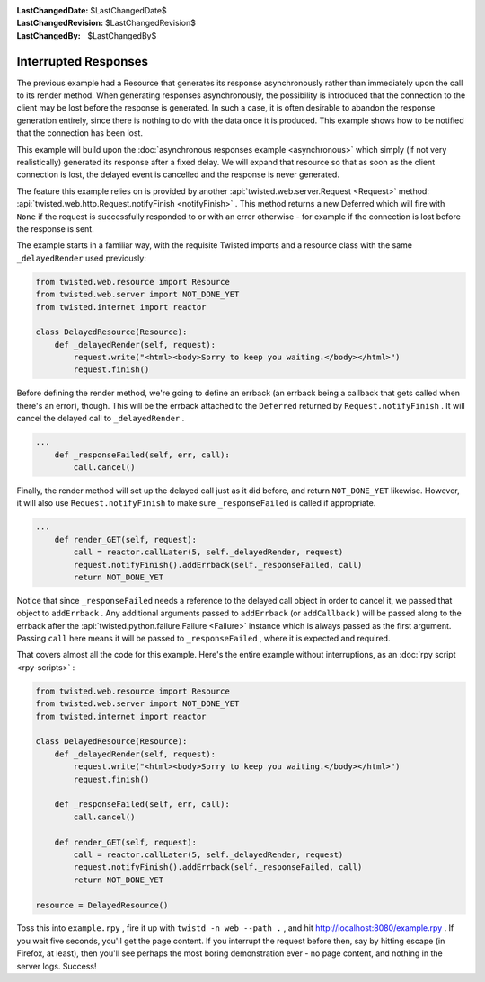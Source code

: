 
:LastChangedDate: $LastChangedDate$
:LastChangedRevision: $LastChangedRevision$
:LastChangedBy: $LastChangedBy$

Interrupted Responses
=====================





The previous example had a Resource that generates its response
asynchronously rather than immediately upon the call to its render method. When
generating responses asynchronously, the possibility is introduced that the
connection to the client may be lost before the response is generated. In such a
case, it is often desirable to abandon the response generation entirely, since
there is nothing to do with the data once it is produced. This example shows how
to be notified that the connection has been lost.




This example will build upon the :doc:`asynchronous responses example <asynchronous>` which simply (if not very realistically) generated its
response after a fixed delay. We will expand that resource so that as soon as
the client connection is lost, the delayed event is cancelled and the response
is never generated.




The feature this example relies on is provided by another :api:`twisted.web.server.Request <Request>` method: :api:`twisted.web.http.Request.notifyFinish <notifyFinish>` . This method returns a new
Deferred which will fire with ``None`` if the request is successfully
responded to or with an error otherwise - for example if the connection is lost
before the response is sent.




The example starts in a familiar way, with the requisite Twisted imports and
a resource class with the same ``_delayedRender`` used previously:





.. code-block:: python

    
    from twisted.web.resource import Resource
    from twisted.web.server import NOT_DONE_YET
    from twisted.internet import reactor
    
    class DelayedResource(Resource):
        def _delayedRender(self, request):
            request.write("<html><body>Sorry to keep you waiting.</body></html>")
            request.finish()




Before defining the render method, we're going to define an errback
(an errback being a callback that gets called when there's an error),
though. This will be the errback attached to the ``Deferred`` 
returned by ``Request.notifyFinish`` . It will cancel the
delayed call to ``_delayedRender`` .





.. code-block:: python

    
    ...
        def _responseFailed(self, err, call):
            call.cancel()




Finally, the render method will set up the delayed call just as it
did before, and return ``NOT_DONE_YET`` likewise. However, it
will also use ``Request.notifyFinish`` to make
sure ``_responseFailed`` is called if appropriate.





.. code-block:: python

    
    ...
        def render_GET(self, request):
            call = reactor.callLater(5, self._delayedRender, request)
            request.notifyFinish().addErrback(self._responseFailed, call)
            return NOT_DONE_YET




Notice that since ``_responseFailed`` needs a reference to
the delayed call object in order to cancel it, we passed that object
to ``addErrback`` . Any additional arguments passed
to ``addErrback`` (or ``addCallback`` ) will be
passed along to the errback after the :api:`twisted.python.failure.Failure <Failure>` instance which is always
passed as the first argument. Passing ``call`` here means it
will be passed to ``_responseFailed`` , where it is expected
and required.




That covers almost all the code for this example. Here's the entire example
without interruptions, as an :doc:`rpy script <rpy-scripts>` :





.. code-block:: python

    
    from twisted.web.resource import Resource
    from twisted.web.server import NOT_DONE_YET
    from twisted.internet import reactor
    
    class DelayedResource(Resource):
        def _delayedRender(self, request):
            request.write("<html><body>Sorry to keep you waiting.</body></html>")
            request.finish()
    
        def _responseFailed(self, err, call):
            call.cancel()
    
        def render_GET(self, request):
            call = reactor.callLater(5, self._delayedRender, request)
            request.notifyFinish().addErrback(self._responseFailed, call)
            return NOT_DONE_YET
    
    resource = DelayedResource()




Toss this into ``example.rpy`` , fire it up with ``twistd -n web --path .`` , and
hit `http://localhost:8080/example.rpy <http://localhost:8080/example.rpy>`_ . If
you wait five seconds, you'll get the page content. If you interrupt the request
before then, say by hitting escape (in Firefox, at least), then you'll see
perhaps the most boring demonstration ever - no page content, and nothing in the
server logs. Success!



